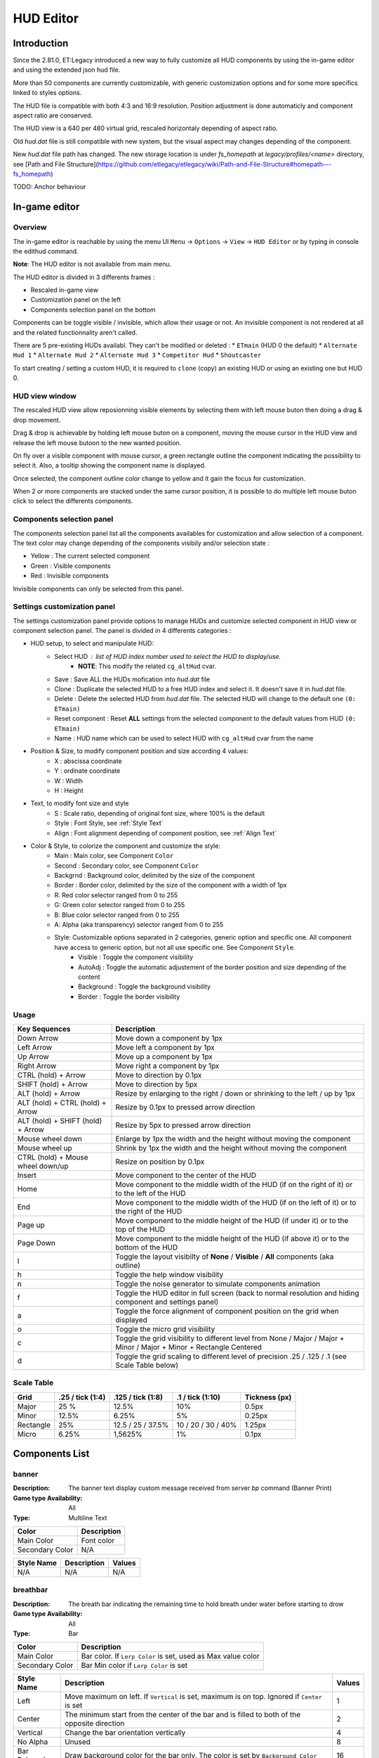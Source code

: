 ===================
HUD Editor
===================

Introduction
^^^^^^^^^^^^
Since the 2.81.0, ET:Legacy introduced a new way to fully customize all HUD components by using the in-game editor and using the extended json hud file.

More than 50 components are currently customizable, with generic customization options and for some more specifics linked to styles options.

The HUD file is compatible with both 4:3 and 16:9 resolution. Position adjustment is done automaticly and component aspect ratio are conserved.

The HUD view is a 640 per 480 virtual grid, rescaled horizontaly depending of aspect ratio.

Old `hud.dat` file is still compatible with new system, but the visual aspect may changes depending of the component.

New `hud.dat` file path has changed. The new storage location is under `fs_homepath` at `legacy/profiles/<name>` directory, see [Path and File Structure](https://github.com/etlegacy/etlegacy/wiki/Path-and-File-Structure#homepath---fs_homepath)

TODO: Anchor behaviour

In-game editor
^^^^^^^^^^^^^^
Overview
""""""""

The in-game editor is reachable by using the menu UI ``Menu`` -> ``Options`` -> ``View`` -> ``HUD Editor`` or by typing in console the edithud command.

**Note**: The HUD editor is not available from main menu.

The HUD editor is divided in 3 differents frames : 

* Rescaled in-game view 
* Customization panel on the left
* Components selection panel on the bottom

Components can be toggle visible / invisible, which allow their usage or not. An invisible component is not rendered at all and the related functionnality aren't called.

There are 5 pre-existing HUDs availabl. They can't be modified or deleted :
* ``ETmain`` (HUD 0 the default)
* ``Alternate Hud 1``
* ``Alternate Hud 2``
* ``Alternate Hud 3``
* ``Competitor Hud``
* ``Shoutcaster``

To start creating / setting a custom HUD, it is required to ``clone`` (copy) an existing HUD or using an existing one but HUD 0.

HUD view window
""""""""""""""""""""""
The rescaled HUD view allow reposionning visible elements by selecting them with left mouse buton then doing a drag & drop movement.

Drag & drop is achievable by holding left mouse buton on a component, moving the mouse cursor in the HUD view and release the left mouse butoon to the new wanted position.

On fly over a visible component with mouse cursor, a green rectangle outline the component indicating the possibility to select it. Also, a tooltip showing the component name is displayed.

Once selected, the component outline color change to yellow and it gain the focus for customization.

When 2 or more components are stacked under the same cursor position, it is possible to do multiple left mouse buton click to select the differents components.

Components selection panel
""""""""""""""""""""""""""
The components selection panel list all the components availables for customization and allow selection of a component.
The text color may change depending of the components visibily and/or selection state :

* Yellow : The current selected component
* Green  : Visible components
* Red    : Invisible components

Invisible components can only be selected from this panel.

Settings customization panel
""""""""""""""""""""""""""""
The settings customization panel provide options to manage HUDs and customize selected component in HUD view or component selection panel.
The panel is divided in 4 differents categories :

* HUD setup, to select and manipulate HUD:
	- Select HUD : list of HUD index number used to select the HUD to display/use.
		- **NOTE**: This modify the related ``cg_altHud`` cvar.
	- Save : Save ALL the HUDs mofication into `hud.dat` file
	- Clone : Duplicate the selected HUD to a free HUD index and select it. It doesn't save it in `hud.dat` file.
	- Delete : Delete the selected HUD from `hud.dat` file. The selected HUD will change to the default one ``(0: ETmain)``
	- Reset component : Reset **ALL** settings from the selected component to the default values from HUD ``(0: ETmain)``
	- Name : HUD name which can be used to select HUD with ``cg_altHud`` cvar from the name
* Position & Size, to modify component position and size according 4 values:
	- X : abscissa coordinate
	- Y : ordinate coordinate
	- W : Width
	- H : Height
* Text, to modify font size and style
	- S : Scale ratio, depending of original font size, where 100% is the default
	- Style : Font Style, see :ref:`Style Text`
	- Align : Font alignment depending of component position, see :ref:`Align Text`
* Color & Style, to colorize the component and customize the style: 
	- Main : Main color, see Component ``Color``
	- Second : Secondary color, see Component ``Color``
	- Backgrnd : Background color, delimited by the size of the component
	- Border : Border color, delimited by the size of the component with a width of 1px
	- R: Red color selector ranged from 0 to 255
	- G: Green color selector ranged from 0 to 255
	- B: Blue color selector ranged from 0 to 255
	- A: Alpha (aka transparency) selector ranged from 0 to 255
	- Style: Customizable options separated in 2 categories, generic option and specific one. All component have access to generic option, but not all use specific one. See Component ``Style``.
		- Visible : Toggle the component visibility 
		- AutoAdj : Toggle the automatic adjustement of the border position and size depending of the content
		- Background : Toggle the background visibility
		- Border : Toggle the border visibility

Usage
"""""

+------------------------------------+----------------------------------------------------------------------------------------------------------------------+
| Key Sequences                      | Description                                                                                                          |
+=====================+==============+======================================================================================================================+
| Down Arrow                         | Move down a component by 1px                                                                                         |
+------------------------------------+----------------------------------------------------------------------------------------------------------------------+
| Left Arrow                         | Move left a component by 1px                                                                                         |
+------------------------------------+----------------------------------------------------------------------------------------------------------------------+
| Up Arrow                           | Move up a component by 1px                                                                                           |
+------------------------------------+----------------------------------------------------------------------------------------------------------------------+
| Right Arrow                        | Move right a component by 1px                                                                                        |
+------------------------------------+----------------------------------------------------------------------------------------------------------------------+
| CTRL (hold) + Arrow                | Move to direction by 0.1px                                                                                           |
+------------------------------------+----------------------------------------------------------------------------------------------------------------------+
| SHIFT (hold) + Arrow               | Move to direction by 5px                                                                                             |
+------------------------------------+----------------------------------------------------------------------------------------------------------------------+
| ALT (hold) + Arrow                 | Resize by enlarging to the right / down or shrinking to the left / up by 1px                                         |
+------------------------------------+----------------------------------------------------------------------------------------------------------------------+
| ALT (hold) + CTRL (hold) + Arrow   | Resize by 0.1px to pressed arrow direction                                                                           |
+------------------------------------+----------------------------------------------------------------------------------------------------------------------+
| ALT (hold) + SHIFT (hold) + Arrow  | Resize by 5px to pressed arrow direction                                                                             |
+------------------------------------+----------------------------------------------------------------------------------------------------------------------+
| Mouse wheel down                   | Enlarge by 1px the width and the height without moving the component                                                 |
+------------------------------------+----------------------------------------------------------------------------------------------------------------------+
| Mouse wheel up                     | Shrink by 1px the width and the height without moving the component                                                  |
+------------------------------------+----------------------------------------------------------------------------------------------------------------------+
| CTRL (hold) + Mouse wheel down/up  | Resize on position by 0.1px                                                                                          |
+------------------------------------+----------------------------------------------------------------------------------------------------------------------+
| Insert                             | Move component to the center of the HUD                                                                              |
+------------------------------------+----------------------------------------------------------------------------------------------------------------------+
| Home                               | Move component to the middle width of the HUD (if on the right of it) or to the left of the HUD                      |
+------------------------------------+----------------------------------------------------------------------------------------------------------------------+
| End                                | Move component to the middle width of the HUD (if on the left of it) or to the right of the HUD                      |
+------------------------------------+----------------------------------------------------------------------------------------------------------------------+
| Page up                            | Move component to the middle height of the HUD (if under it) or to the top of the HUD                                |
+------------------------------------+----------------------------------------------------------------------------------------------------------------------+
| Page Down                          | Move component to the middle height of the HUD (if above it) or to the bottom of the HUD                             |
+------------------------------------+----------------------------------------------------------------------------------------------------------------------+
| l                                  | Toggle the layout visibilty of **None** / **Visible** / **All** components (aka outline)                             |
+------------------------------------+----------------------------------------------------------------------------------------------------------------------+
| h                                  | Toggle the help window visibility                                                                                    |
+------------------------------------+----------------------------------------------------------------------------------------------------------------------+
| n                                  | Toggle the noise generator to simulate components animation                                                          |
+------------------------------------+----------------------------------------------------------------------------------------------------------------------+
| f                                  | Toggle the HUD editor in full screen (back to normal resolution and hiding component and settings panel)             |
+------------------------------------+----------------------------------------------------------------------------------------------------------------------+
| a                                  | Toggle the force alignment of component position on the grid when displayed                                          |
+------------------------------------+----------------------------------------------------------------------------------------------------------------------+
| o                                  | Toggle the micro grid visibility                                                                                     |
+------------------------------------+----------------------------------------------------------------------------------------------------------------------+
| c                                  | Toggle the grid visibility to different level from None / Major / Major + Minor / Major + Minor + Rectangle Centered |
+------------------------------------+----------------------------------------------------------------------------------------------------------------------+
| d                                  | Toggle the grid scaling to different level of precision .25 / .125 / .1 (see Scale Table below)                      |
+------------------------------------+----------------------------------------------------------------------------------------------------------------------+

Scale Table
"""""""""""

+-----------+--------------------+---------------------+---------------------+------------------------------------------------------------------------------+
| Grid      | .25 / tick (1:4)   | .125 / tick (1:8)   | .1 / tick (1:10)    | Tickness (px)                                                                |
+===========+====================+=====================+=====================+==============================================================================+
| Major     | 25 %               | 12.5%               | 10%                 | 0.5px                                                                        |
+-----------+--------------------+---------------------+---------------------+------------------------------------------------------------------------------+
| Minor     | 12.5%              | 6.25%               | 5%                  | 0.25px                                                                       |
+-----------+--------------------+---------------------+---------------------+------------------------------------------------------------------------------+
| Rectangle | 25%                | 12.5 / 25 / 37.5%   | 10 / 20 / 30 / 40%  | 1.25px                                                                       |
+-----------+--------------------+---------------------+---------------------+------------------------------------------------------------------------------+
| Micro     | 6.25%              | 1,5625%             | 1%                  | 0.1px                                                                        |
+-----------+--------------------+---------------------+---------------------+------------------------------------------------------------------------------+

Components List
^^^^^^^^^^^^^^^

banner
""""""

:Description: The banner text display custom message received from server `bp` command (Banner Print)

:Game type Availability: All

:Type: Multiline Text

+-----------------------+-------------------------------------------------------------------------------------------------------------+
| Color                 | Description                                                                                                 |
+=======================+=============================================================================================================+
| Main Color            | Font color                                                                                                  |
+-----------------------+-------------------------------------------------------------------------------------------------------------+
| Secondary Color       | N/A                                                                                                         |
+-----------------------+-------------------------------------------------------------------------------------------------------------+

+-----------------------+----------------------------------------------------------------------------------------------------+--------+
| Style Name            | Description                                                                                        | Values |
+=======================+====================================================================================================+========+
| N/A                   | N/A                                                                                                | N/A    |
+-----------------------+----------------------------------------------------------------------------------------------------+--------+

breathbar
"""""""""

:Description: The breath bar indicating the remaining time to hold breath under water before starting to drow

:Game type Availability: All

:Type: Bar

+-----------------------+-------------------------------------------------------------------------------------------------------------+
| Color                 | Description                                                                                                 |
+=======================+=============================================================================================================+
| Main Color            | Bar color. If ``Lerp Color`` is set, used as Max value color                                                |
+-----------------------+-------------------------------------------------------------------------------------------------------------+
| Secondary Color       | Bar Min color if ``Lerp Color`` is set                                                                      |
+-----------------------+-------------------------------------------------------------------------------------------------------------+

+-----------------------+----------------------------------------------------------------------------------------------------+--------+
| Style Name            | Description                                                                                        | Values |
+=======================+====================================================================================================+========+
| Left                  | Move maximum on left. If ``Vertical`` is set, maximum is on top. Ignored if ``Center`` is set      | 1      |
+-----------------------+----------------------------------------------------------------------------------------------------+--------+
| Center                | The minimum start from the center of the bar and is filled to both of the opposite direction       | 2      |
+-----------------------+----------------------------------------------------------------------------------------------------+--------+
| Vertical              | Change the bar orientation vertically                                                              | 4      |
+-----------------------+----------------------------------------------------------------------------------------------------+--------+
| No Alpha              | Unused                                                                                             | 8      |
+-----------------------+----------------------------------------------------------------------------------------------------+--------+
| Bar Bckgrnd           | Draw background color for the bar only. The color is set by ``Background Color``                   | 16     |
+-----------------------+----------------------------------------------------------------------------------------------------+--------+
| X0 Y5                 | Avoid the 5px margin on X. Applied if ``Bar Bckgrnd`` is set                                       | 32     |
+-----------------------+----------------------------------------------------------------------------------------------------+--------+
| X0 Y0                 | Avoid the 5px margin on X and Y. Applied if ``Bar Bckgrnd`` is set                                 | 64     |
+-----------------------+----------------------------------------------------------------------------------------------------+--------+
| Lerp Color            | Gradient the color alpha depending of ``Main Color`` and ``Secondary Color``                       | 128    |
+-----------------------+----------------------------------------------------------------------------------------------------+--------+
| Bar Border            | Draw the bar border with a thickness of 2px. Overwritted if ``Border Tiny`` is set                 | 256    |
+-----------------------+----------------------------------------------------------------------------------------------------+--------+
| Border Tiny           | Reduce the bar border thickness to 1px. Applied if ``Bar Border`` is set                           | 512    |
+-----------------------+----------------------------------------------------------------------------------------------------+--------+
| Decor                 | Draw the decor outlining the bar                                                                   | 1024   |
+-----------------------+----------------------------------------------------------------------------------------------------+--------+
| Icon                  | Draw the icon depending of ``Left`` and ``Vertical`` values set                                    | 2048   |
+-----------------------+----------------------------------------------------------------------------------------------------+--------+

breathtext
""""""""""

:Description: The breath text in "%" indicating the remaining time to hold breath under water before starting to drow   

:Game type Availability: All

:Type: Text

+-----------------------+-------------------------------------------------------------------------------------------------------------+
| Color                 | Description                                                                                                 |
+=======================+=============================================================================================================+
| Main Color            | Font color                                                                                                  |
+-----------------------+-------------------------------------------------------------------------------------------------------------+
| Secondary Color       | N/A                                                                                                         |
+-----------------------+-------------------------------------------------------------------------------------------------------------+

+-----------------------+----------------------------------------------------------------------------------------------------+--------+
| Style Name            | Description                                                                                        | Values |
+=======================+====================================================================================================+========+
| Draw Suffix           | Draw the % Suffix                                                                                  | 1      |
+-----------------------+----------------------------------------------------------------------------------------------------+--------+

centerprint
"""""""""""

:Description: The center text display custom or kill/revive message received from server `cp` command (Center Print)

:Game type Availability: All

:Type: Multiline Text

+-----------------------+-------------------------------------------------------------------------------------------------------------+
| Color                 | Description                                                                                                 |
+=======================+=============================================================================================================+
| Main Color            | Font color                                                                                                  |
+-----------------------+-------------------------------------------------------------------------------------------------------------+
| Secondary Color       | N/A                                                                                                         |
+-----------------------+-------------------------------------------------------------------------------------------------------------+

+-----------------------+----------------------------------------------------------------------------------------------------+--------+
| Style Name            | Description                                                                                        | Values |
+=======================+====================================================================================================+========+
| N/A                   | N/A                                                                                                | N/A    |
+-----------------------+----------------------------------------------------------------------------------------------------+--------+

chat
""""

:Description: Meow

:Game type Availability: All

:Type: Specific

+-----------------------+-------------------------------------------------------------------------------------------------------------+
| Color                 | Description                                                                                                 |
+=======================+=============================================================================================================+
| Main Color            | Font color                                                                                                  |
+-----------------------+-------------------------------------------------------------------------------------------------------------+
| Secondary Color       | N/A                                                                                                         |
+-----------------------+-------------------------------------------------------------------------------------------------------------+

+-----------------------+----------------------------------------------------------------------------------------------------+--------+
| Style Name            | Description                                                                                        | Values |
+=======================+====================================================================================================+========+
| No Team Flag          | Toggle team flag visibility next to the chat line                                                  | 1      |
+-----------------------+----------------------------------------------------------------------------------------------------+--------+

compass
"""""""

:Description: The minimap indicating players/objectives position, players quick chat call, wounded players

:Game type Availability: All

:Type: Specific

+-----------------------+-------------------------------------------------------------------------------------------------------------+
| Color                 | Description                                                                                                 |
+=======================+=============================================================================================================+
| Main Color            | N/A                                                                                                         |
+-----------------------+-------------------------------------------------------------------------------------------------------------+
| Secondary Color       | N/A                                                                                                         |
+-----------------------+-------------------------------------------------------------------------------------------------------------+

+-----------------------+----------------------------------------------------------------------------------------------------+--------+
| Style Name            | Description                                                                                        | Values |
+=======================+====================================================================================================+========+
| Square                | Change the compass shape to square                                                                 | 1      |
+-----------------------+----------------------------------------------------------------------------------------------------+--------+
| Draw Item             | Draw item icon (objective carriable) on compass                                                    | 2      |
+-----------------------+----------------------------------------------------------------------------------------------------+--------+
| Draw Sec Obj          | Draw secondary objective on compass                                                                | 4      |
+-----------------------+----------------------------------------------------------------------------------------------------+--------+
| Draw Prim Obj         | Draw primary objective on compass                                                                  | 8      |
+-----------------------+----------------------------------------------------------------------------------------------------+--------+
| Decor                 | Draw the compass border decor. Not available with ``Square`` compass                               | 16     |
+-----------------------+----------------------------------------------------------------------------------------------------+--------+
| Direction             | Draw the red arrow pointing to the cardinal pointing direction                                     | 32     |
+-----------------------+----------------------------------------------------------------------------------------------------+--------+
| Cardinal Pts          | Draw the cardinal points with tick with circle compass and N, W, S, E letter with squared compass  | 64     |
+-----------------------+----------------------------------------------------------------------------------------------------+--------+
| Always Draw           | Always draw the compass even if the full map is draw on display                                    | 128    |
+-----------------------+----------------------------------------------------------------------------------------------------+--------+

crosshair
"""""""""

:Description: The crosshair used to aim at something, such as ground, sky, tree, bullet and so on

:Game type Availability: All

:Type: Specific

+-----------------------+-------------------------------------------------------------------------------------------------------------+
| Color                 | Description                                                                                                 |
+=======================+=============================================================================================================+
| Main Color            | Crosshair main part                                                                                         |
+-----------------------+-------------------------------------------------------------------------------------------------------------+
| Secondary Color       | Crosshair secondary (alternate) part                                                                        |
+-----------------------+-------------------------------------------------------------------------------------------------------------+

+-----------------------+----------------------------------------------------------------------------------------------------+--------+
| Style Name            | Description                                                                                        | Values |
+=======================+====================================================================================================+========+
| Pulse                 | Enlarge the crosshair main part depending of aim spread                                            | 1      |
+-----------------------+----------------------------------------------------------------------------------------------------+--------+
| Pulse Alt             | Enlarge the crosshair secondary part depending of aim spread                                       | 2      |
+-----------------------+----------------------------------------------------------------------------------------------------+--------+
| Dynamic Color         | Change the crosshair main part color depending of player health                                    | 4      |
+-----------------------+----------------------------------------------------------------------------------------------------+--------+
| Dynamic Color Alt     | Change the crosshair secondary part color depending of player health                               | 8      |
+-----------------------+----------------------------------------------------------------------------------------------------+--------+

crosshairbar
""""""""""""

:Description: The health bar of the aimed entity, such as player, vehicules, breakable, and so on 

:Game type Availability: All

:Type: Bar

+-----------------------+-------------------------------------------------------------------------------------------------------------+
| Color                 | Description                                                                                                 |
+=======================+=============================================================================================================+
| Main Color            | Bar color. If ``Lerp Color`` is set, used as Max value color. Ignored if ``Dynamic Color`` is set           |
+-----------------------+-------------------------------------------------------------------------------------------------------------+
| Secondary Color       | Bar Min color if ``Lerp Color`` is set. Ignored if ``Dynamic Color`` is set                                 |
+-----------------------+-------------------------------------------------------------------------------------------------------------+

+-----------------------+----------------------------------------------------------------------------------------------------+--------+
| Style Name            | Description                                                                                        | Values |
+=======================+====================================================================================================+========+
| Class                 | Toggle class icon visibility of targeted player                                                    | 1      |
+-----------------------+----------------------------------------------------------------------------------------------------+--------+
| Rank                  | Toggle rank icon visibility of targeted player                                                     | 2      |
+-----------------------+----------------------------------------------------------------------------------------------------+--------+
| Prestige              | Toggle prestige icon visibility of targeted player                                                 | 4      |
+-----------------------+----------------------------------------------------------------------------------------------------+--------+
| Left                  | Move maximum on left. If ``Vertical`` is set, maximum is on top. Ignored if ``Center`` is set      | 8      |
+-----------------------+----------------------------------------------------------------------------------------------------+--------+
| Center                | The minimum start from the center of the bar and is filled to both of the opposite direction       | 16     |
+-----------------------+----------------------------------------------------------------------------------------------------+--------+
| Vertical              | Change the bar orientation vertically                                                              | 32     |
+-----------------------+----------------------------------------------------------------------------------------------------+--------+
| No Alpha              | Unused                                                                                             | 64     |
+-----------------------+----------------------------------------------------------------------------------------------------+--------+
| Bar Bckgrnd           | Draw background color for the bar only. The color is set by ``Background Color``                   | 128    |
+-----------------------+----------------------------------------------------------------------------------------------------+--------+
| X0 Y5                 | Avoid the 5px margin on X. Applied if ``Bar Bckgrnd`` is set                                       | 256    |
+-----------------------+----------------------------------------------------------------------------------------------------+--------+
| X0 Y0                 | Avoid the 5px margin on X and Y. Applied if ``Bar Bckgrnd`` is set                                 | 512    |
+-----------------------+----------------------------------------------------------------------------------------------------+--------+
| Lerp Color            | Gradient the color alpha depending of ``Main Color`` and ``Secondary Color``                       | 1024   |
+-----------------------+----------------------------------------------------------------------------------------------------+--------+
| Bar Border            | Draw the bar border with a thickness of 2px. Overwritted if ``Border Tiny`` is set                 | 2048   |
+-----------------------+----------------------------------------------------------------------------------------------------+--------+
| Border Tiny           | Reduce the bar border thickness to 1px. Applied if ``Bar Border`` is set                           | 4096   |
+-----------------------+----------------------------------------------------------------------------------------------------+--------+
| Decor                 | Draw the decor outlining the bar                                                                   | 8192   |
+-----------------------+----------------------------------------------------------------------------------------------------+--------+
| Icon                  | Draw the icon depending of ``Left`` and ``Vertical`` values set                                    | 16384  |
+-----------------------+----------------------------------------------------------------------------------------------------+--------+
| Dynamic Color         | Gradient the text color depending of player HP: White (>100) yellow (>66) orange (> 33) red (>0)   | 32768  |
+-----------------------+----------------------------------------------------------------------------------------------------+--------+

crosshairtext
"""""""""""""

:Description: The name of the aimed entity, such as player, vehicules, breakable, and so on

:Game type Availability: All

:Type: Text

+-----------------------+-------------------------------------------------------------------------------------------------------------+
| Color                 | Description                                                                                                 |
+=======================+=============================================================================================================+
| Main Color            | Font color                                                                                                  |
+-----------------------+-------------------------------------------------------------------------------------------------------------+
| Secondary Color       | N/A                                                                                                         |
+-----------------------+-------------------------------------------------------------------------------------------------------------+

+-----------------------+----------------------------------------------------------------------------------------------------+--------+
| Style Name            | Description                                                                                        | Values |
+=======================+====================================================================================================+========+
| Full Color            | Color the targeted entity name in it custom color instead of white                                 | 1      |
+-----------------------+----------------------------------------------------------------------------------------------------+--------+

cursorhints
"""""""""""

:Description: The icon indicating interraction with near entity, such as construcible, door, cabinet, and so on

:Game type Availability: All

:Type: Specific

+-----------------------+-------------------------------------------------------------------------------------------------------------+
| Color                 | Description                                                                                                 |
+=======================+=============================================================================================================+
| Main Color            | N/A                                                                                                         |
+-----------------------+-------------------------------------------------------------------------------------------------------------+
| Secondary Color       | N/A                                                                                                         |
+-----------------------+-------------------------------------------------------------------------------------------------------------+

+-----------------------+----------------------------------------------------------------------------------------------------+--------+
| Style Name            | Description                                                                                        | Values |
+=======================+====================================================================================================+========+
| Size Pulse            | Increase/decrease the icon size. Ignored if ``Strobe Pulse`` is set                                | 1      |
+-----------------------+----------------------------------------------------------------------------------------------------+--------+
| Strobe Pulse          | Increase the icon size until max and reset back to initial size. Overwrite ``Size Pulse`` if set   | 2      |
+-----------------------+----------------------------------------------------------------------------------------------------+--------+
| Alpha Pulse           | Fade in/out the icon alpha                                                                         | 4      |
+-----------------------+----------------------------------------------------------------------------------------------------+--------+

demotext
""""""""

:Description: The text of the current demo or replay record state

:Game type Availability: All

:Type: Text

+-----------------------+-------------------------------------------------------------------------------------------------------------+
| Color                 | Description                                                                                                 |
+=======================+=============================================================================================================+
| Main Color            | Font color                                                                                                  |
+-----------------------+-------------------------------------------------------------------------------------------------------------+
| Secondary Color       | N/A                                                                                                         |
+-----------------------+-------------------------------------------------------------------------------------------------------------+

+-----------------------+----------------------------------------------------------------------------------------------------+--------+
| Style Name            | Description                                                                                        | Values |
+=======================+====================================================================================================+========+
| Details               | Print a more detailled string containing file name and size of the current demo/audio recorded     | 1      |
+-----------------------+----------------------------------------------------------------------------------------------------+--------+

disconnect
""""""""""

:Description: The icon and text displayed when the connection between client and server has been interrupted

:Game type Availability: All

:Type: Specific

+-----------------------+-------------------------------------------------------------------------------------------------------------+
| Color                 | Description                                                                                                 |
+=======================+=============================================================================================================+
| Main Color            | Font color                                                                                                  |
+-----------------------+-------------------------------------------------------------------------------------------------------------+
| Secondary Color       | N/A                                                                                                         |
+-----------------------+-------------------------------------------------------------------------------------------------------------+

+-----------------------+----------------------------------------------------------------------------------------------------+--------+
| Style Name            | Description                                                                                        | Values |
+=======================+====================================================================================================+========+
| No Text               | Toggle string visibility "Connection Interrupted" when client loast connection to server           | 1      |
+-----------------------+----------------------------------------------------------------------------------------------------+--------+

fireteam
""""""""

:Description: The window listing the current players states in the joined fireteam

:Game type Availability: All

:Type: Specific

+-----------------------+-------------------------------------------------------------------------------------------------------------+
| Color                 | Description                                                                                                 |
+=======================+=============================================================================================================+
| Main Color            | Font color                                                                                                  |
+-----------------------+-------------------------------------------------------------------------------------------------------------+
| Secondary Color       | N/A                                                                                                         |
+-----------------------+-------------------------------------------------------------------------------------------------------------+

+-----------------------+----------------------------------------------------------------------------------------------------+--------+
| Style Name            | Description                                                                                        | Values |
+=======================+====================================================================================================+========+
| Latched Class         | Draw the team mate selected class on next respawn if different from the current one                | 1      |
+-----------------------+----------------------------------------------------------------------------------------------------+--------+
| No Header             | Toggle header visibility (frame with fireteam name)                                                | 2      |
+-----------------------+----------------------------------------------------------------------------------------------------+--------+
| Colorless Name        | Color player name color to white or full color                                                     | 4      |
+-----------------------+----------------------------------------------------------------------------------------------------+--------+
| Status Color Name     | Color player name depending of status (White: Alive / Yellow: Wounded / Red: Dead)                 | 8      |
+-----------------------+----------------------------------------------------------------------------------------------------+--------+
| Status Color Row      | Color player row depending of his status (White: Alive / Yellow: Wounded / Red: Dead)              | 16     |
+-----------------------+----------------------------------------------------------------------------------------------------+--------+

followtext
""""""""""

:Description: The text and icon used to display the current spected / followed player name, team and rank

:Game type Availability: All

:Type: Multiline Text

+-----------------------+-------------------------------------------------------------------------------------------------------------+
| Color                 | Description                                                                                                 |
+=======================+=============================================================================================================+
| Main Color            | Font color                                                                                                  |
+-----------------------+-------------------------------------------------------------------------------------------------------------+
| Secondary Color       | N/A                                                                                                         |
+-----------------------+-------------------------------------------------------------------------------------------------------------+

+-----------------------+----------------------------------------------------------------------------------------------------+--------+
| Style Name            | Description                                                                                        | Values |
+=======================+====================================================================================================+========+
| N/A                   | N/A                                                                                                | N/A    |
+-----------------------+----------------------------------------------------------------------------------------------------+--------+

fps
"""

:Description: The text indicating the number of procedeed frame per second by the client

:Game type Availability: All

:Type: Text

+-----------------------+-------------------------------------------------------------------------------------------------------------+
| Color                 | Description                                                                                                 |
+=======================+=============================================================================================================+
| Main Color            | Font color                                                                                                  |
+-----------------------+-------------------------------------------------------------------------------------------------------------+
| Secondary Color       | N/A                                                                                                         |
+-----------------------+-------------------------------------------------------------------------------------------------------------+

+-----------------------+----------------------------------------------------------------------------------------------------+--------+
| Style Name            | Description                                                                                        | Values |
+=======================+====================================================================================================+========+
| N/A                   | N/A                                                                                                | N/A    |
+-----------------------+----------------------------------------------------------------------------------------------------+--------+

healthbar
"""""""""

:Description: The player health bar. At 0, the player is wounded

:Game type Availability: All

:Type: Bar

+-----------------------+-------------------------------------------------------------------------------------------------------------+
| Color                 | Description                                                                                                 |
+=======================+=============================================================================================================+
| Main Color            | Bar color. If ``Lerp Color`` is set, used as Max value color. Ignored if ``Dynamic Color`` is set           |
+-----------------------+-------------------------------------------------------------------------------------------------------------+
| Secondary Color       | Bar Min color if ``Lerp Color`` is set Ignored if ``Dynamic Color`` is set                                  |
+-----------------------+-------------------------------------------------------------------------------------------------------------+

+-----------------------+----------------------------------------------------------------------------------------------------+--------+
| Style Name            | Description                                                                                        | Values |
+=======================+====================================================================================================+========+
| Left                  | Move maximum on left. If ``Vertical`` is set, maximum is on top. Ignored if ``Center`` is set      | 1      |
+-----------------------+----------------------------------------------------------------------------------------------------+--------+
| Center                | The minimum start from the center of the bar and is filled to both of the opposite direction       | 2      |
+-----------------------+----------------------------------------------------------------------------------------------------+--------+
| Vertical              | Change the bar orientation vertically                                                              | 4      |
+-----------------------+----------------------------------------------------------------------------------------------------+--------+
| No Alpha              | Unused                                                                                             | 8      |
+-----------------------+----------------------------------------------------------------------------------------------------+--------+
| Bar Bckgrnd           | Draw background color for the bar only. The color is set by ``Background Color``                   | 16     |
+-----------------------+----------------------------------------------------------------------------------------------------+--------+
| X0 Y5                 | Avoid the 5px margin on X. Applied if ``Bar Bckgrnd`` is set                                       | 32     |
+-----------------------+----------------------------------------------------------------------------------------------------+--------+
| X0 Y0                 | Avoid the 5px margin on X and Y. Applied if ``Bar Bckgrnd`` is set                                 | 64     |
+-----------------------+----------------------------------------------------------------------------------------------------+--------+
| Lerp Color            | Gradient the color alpha depending of ``Main Color`` and ``Secondary Color``                       | 128    |
+-----------------------+----------------------------------------------------------------------------------------------------+--------+
| Bar Border            | Draw the bar border with a thickness of 2px. Overwritted if ``Border Tiny`` is set                 | 256    |
+-----------------------+----------------------------------------------------------------------------------------------------+--------+
| Border Tiny           | Reduce the bar border thickness to 1px. Applied if ``Bar Border`` is set                           | 512    |
+-----------------------+----------------------------------------------------------------------------------------------------+--------+
| Decor                 | Draw the decor outlining the bar                                                                   | 1024   |
+-----------------------+----------------------------------------------------------------------------------------------------+--------+
| Icon                  | Draw the icon depending of ``Left`` and ``Vertical`` values set                                    | 2048   |
+-----------------------+----------------------------------------------------------------------------------------------------+--------+
| Dynamic Color         | Gradient the text color depending of player HP: White (>100) yellow (>66) orange (> 33) red (>0)   | 4096   |
+-----------------------+----------------------------------------------------------------------------------------------------+--------+

healthtext
""""""""""

:Description: The player health numeric value. Suffixed with "HP"

:Game type Availability: All

:Type: Text

+-----------------------+-------------------------------------------------------------------------------------------------------------+
| Color                 | Description                                                                                                 |
+=======================+=============================================================================================================+
| Main Color            | Font color                                                                                                  |
+-----------------------+-------------------------------------------------------------------------------------------------------------+
| Secondary Color       | N/A                                                                                                         |
+-----------------------+-------------------------------------------------------------------------------------------------------------+

+-----------------------+----------------------------------------------------------------------------------------------------+--------+
| Style Name            | Description                                                                                        | Values |
+=======================+====================================================================================================+========+
| Dynamic Color         | Gradient the text color depending of player HP: White (>100) yellow (>66) orange (> 33) red (>0)   | 1      |
+-----------------------+----------------------------------------------------------------------------------------------------+--------+
| Draw Suffix           | Draw the HP Suffix                                                                                 | 2      |
+-----------------------+----------------------------------------------------------------------------------------------------+--------+

hudhead
"""""""

:Description: The head of the incarnate caractere. The animation depend of the player action and states

:Game type Availability: All

:Type: Specific

+-----------------------+-------------------------------------------------------------------------------------------------------------+
| Color                 | Description                                                                                                 |
+=======================+=============================================================================================================+
| Main Color            | N/A                                                                                                         |
+-----------------------+-------------------------------------------------------------------------------------------------------------+
| Secondary Color       | N/A                                                                                                         |
+-----------------------+-------------------------------------------------------------------------------------------------------------+

+-----------------------+----------------------------------------------------------------------------------------------------+--------+
| Style Name            | Description                                                                                        | Values |
+=======================+====================================================================================================+========+
| N/A                   | N/A                                                                                                | N/A    |
+-----------------------+----------------------------------------------------------------------------------------------------+--------+

lagometer
"""""""""

:Description: Display graphic showing how unplayable the game is depending of player or server connection

:Game type Availability: All

:Type: Specific

+-----------------------+-------------------------------------------------------------------------------------------------------------+
| Color                 | Description                                                                                                 |
+=======================+=============================================================================================================+
| Main Color            | Font color                                                                                                  |
+-----------------------+-------------------------------------------------------------------------------------------------------------+
| Secondary Color       | N/A                                                                                                         |
+-----------------------+-------------------------------------------------------------------------------------------------------------+

+-----------------------+----------------------------------------------------------------------------------------------------+--------+
| Style Name            | Description                                                                                        | Values |
+=======================+====================================================================================================+========+
| N/A                   | N/A                                                                                                | N/A    |
+-----------------------+----------------------------------------------------------------------------------------------------+--------+

limbotext
"""""""""

:Description: The text indicating player is wounded/dead, waiting for a medic or not and display remaining spawn time

:Game type Availability: All

:Type: Multiline Text

+-----------------------+-------------------------------------------------------------------------------------------------------------+
| Color                 | Description                                                                                                 |
+=======================+=============================================================================================================+
| Main Color            | Font color                                                                                                  |
+-----------------------+-------------------------------------------------------------------------------------------------------------+
| Secondary Color       | N/A                                                                                                         |
+-----------------------+-------------------------------------------------------------------------------------------------------------+

+-----------------------+----------------------------------------------------------------------------------------------------+--------+
| Style Name            | Description                                                                                        | Values |
+=======================+====================================================================================================+========+
| No Wounded Msg        | Toggle string visibility "You are wounded and waiting for a medic"                                 | 1      |
+-----------------------+----------------------------------------------------------------------------------------------------+--------+

livesleft
"""""""""

:Description: Indicate the number of lives left in Last Man Standing game type (LMS). Doesn't show on other game types.

:Game type Availability: Last Man Standing

:Type: Specific

+-----------------------+-------------------------------------------------------------------------------------------------------------+
| Color                 | Description                                                                                                 |
+=======================+=============================================================================================================+
| Main Color            | N/A                                                                                                         |
+-----------------------+-------------------------------------------------------------------------------------------------------------+
| Secondary Color       | N/A                                                                                                         |
+-----------------------+-------------------------------------------------------------------------------------------------------------+

+-----------------------+----------------------------------------------------------------------------------------------------+--------+
| Style Name            | Description                                                                                        | Values |
+=======================+====================================================================================================+========+
| N/A                   | N/A                                                                                                | N/A    |
+-----------------------+----------------------------------------------------------------------------------------------------+--------+

localtime
"""""""""

:Description: The text indicating the current time at client location 

:Game type Availability: All

:Type: Text

+-----------------------+-------------------------------------------------------------------------------------------------------------+
| Color                 | Description                                                                                                 |
+=======================+=============================================================================================================+
| Main Color            | Font color                                                                                                  |
+-----------------------+-------------------------------------------------------------------------------------------------------------+
| Secondary Color       | N/A                                                                                                         |
+-----------------------+-------------------------------------------------------------------------------------------------------------+

+-----------------------+----------------------------------------------------------------------------------------------------+--------+
| Style Name            | Description                                                                                        | Values |
+=======================+====================================================================================================+========+
| Second                | Toggle seconds visibility                                                                          | 1      |
+-----------------------+----------------------------------------------------------------------------------------------------+--------+
| 12 Hours              | Change hours time format between 24 or 12 suffixed by AM / PM                                      | 2      |
+-----------------------+----------------------------------------------------------------------------------------------------+--------+


missilecamera
"""""""""""""

:Description: The window showing missile heading view until impact or explosion

:Game type Availability: All

:Type: Specific

+-----------------------+-------------------------------------------------------------------------------------------------------------+
| Color                 | Description                                                                                                 |
+=======================+=============================================================================================================+
| Main Color            | N/A                                                                                                         |
+-----------------------+-------------------------------------------------------------------------------------------------------------+
| Secondary Color       | N/A                                                                                                         |
+-----------------------+-------------------------------------------------------------------------------------------------------------+

+-----------------------+----------------------------------------------------------------------------------------------------+--------+
| Style Name            | Description                                                                                        | Values |
+=======================+====================================================================================================+========+
| N/A                   | N/A                                                                                                | N/A    |
+-----------------------+----------------------------------------------------------------------------------------------------+--------+

objectives
""""""""""

:Description: The icons tracking objectives status, depending of the teams holding/stealing/dropping it

:Game type Availability: All

:Type: Specific

+-----------------------+-------------------------------------------------------------------------------------------------------------+
| Color                 | Description                                                                                                 |
+=======================+=============================================================================================================+
| Main Color            | N/A                                                                                                         |
+-----------------------+-------------------------------------------------------------------------------------------------------------+
| Secondary Color       | N/A                                                                                                         |
+-----------------------+-------------------------------------------------------------------------------------------------------------+

+-----------------------+----------------------------------------------------------------------------------------------------+--------+
| Style Name            | Description                                                                                        | Values |
+=======================+====================================================================================================+========+
| N/A                   | N/A                                                                                                | N/A    |
+-----------------------+----------------------------------------------------------------------------------------------------+--------+

objectivetext
"""""""""""""

:Description: The text displaying the nearest Point Of Interest description

:Game type Availability: All

:Type: Multiline Text

+-----------------------+-------------------------------------------------------------------------------------------------------------+
| Color                 | Description                                                                                                 |
+=======================+=============================================================================================================+
| Main Color            | Font color                                                                                                  |
+-----------------------+-------------------------------------------------------------------------------------------------------------+
| Secondary Color       | N/A                                                                                                         |
+-----------------------+-------------------------------------------------------------------------------------------------------------+

+-----------------------+----------------------------------------------------------------------------------------------------+--------+
| Style Name            | Description                                                                                        | Values |
+=======================+====================================================================================================+========+
| N/A                   | N/A                                                                                                | N/A    |
+-----------------------+----------------------------------------------------------------------------------------------------+--------+

ping
""""

:Description: The text indicating the delay for communicate between client and server (implicitly in ms)

:Game type Availability: All

:Type: Text

+-----------------------+-------------------------------------------------------------------------------------------------------------+
| Color                 | Description                                                                                                 |
+=======================+=============================================================================================================+
| Main Color            | Font color                                                                                                  |
+-----------------------+-------------------------------------------------------------------------------------------------------------+
| Secondary Color       | N/A                                                                                                         |
+-----------------------+-------------------------------------------------------------------------------------------------------------+

+-----------------------+----------------------------------------------------------------------------------------------------+--------+
| Style Name            | Description                                                                                        | Values |
+=======================+====================================================================================================+========+
| N/A                   | N/A                                                                                                | N/A    |
+-----------------------+----------------------------------------------------------------------------------------------------+--------+

pmitemsbig
""""""""""

:Description: The text and icon indicating ranking/skill/prestige gain up

:Game type Availability: All

:Type: Specific

+-----------------------+-------------------------------------------------------------------------------------------------------------+
| Color                 | Description                                                                                                 |
+=======================+=============================================================================================================+
| Main Color            | Font color                                                                                                  |
+-----------------------+-------------------------------------------------------------------------------------------------------------+
| Secondary Color       | N/A                                                                                                         |
+-----------------------+-------------------------------------------------------------------------------------------------------------+

+-----------------------+----------------------------------------------------------------------------------------------------+--------+
| Style Name            | Description                                                                                        | Values |
+=======================+====================================================================================================+========+
| No Skill              | Filter out skill up message                                                                        | 1      |
+-----------------------+----------------------------------------------------------------------------------------------------+--------+
| No Rank               | Filter out rank up message                                                                         | 2      |
+-----------------------+----------------------------------------------------------------------------------------------------+--------+
| No Prestige           | Filter out prestige gain message                                                                   | 4      |
+-----------------------+----------------------------------------------------------------------------------------------------+--------+

popupmessages
"""""""""""""

:Description: The pop-up list feed for objectives/kill/connection/dynamites/mines/constructions states or custom message.

**Note**: This component is available in 3 distincts components, allowing to display different list feed independatly.

:Game type Availability: All

:Type: Specific

+-----------------------+-------------------------------------------------------------------------------------------------------------+
| Color                 | Description                                                                                                 |
+=======================+=============================================================================================================+
| Main Color            | Font color                                                                                                  |
+-----------------------+-------------------------------------------------------------------------------------------------------------+
| Secondary Color       | N/A                                                                                                         |
+-----------------------+-------------------------------------------------------------------------------------------------------------+

+-----------------------+----------------------------------------------------------------------------------------------------+--------+
| Style Name            | Description                                                                                        | Values |
+=======================+====================================================================================================+========+
| No Connect            | Filter out connection / deconnection message                                                       | 1      |
+-----------------------+----------------------------------------------------------------------------------------------------+--------+
| No TeamJoin           | Filter out player join allies / axis / spectator team                                              | 2      |
+-----------------------+----------------------------------------------------------------------------------------------------+--------+
| No Mission            | Filter out objectives messages                                                                     | 4      |
+-----------------------+----------------------------------------------------------------------------------------------------+--------+
| No Pickup             | Filter out item pickup messages                                                                    | 8      |
+-----------------------+----------------------------------------------------------------------------------------------------+--------+
| No Death              | Filter out death messages                                                                          | 16     |
+-----------------------+----------------------------------------------------------------------------------------------------+--------+
| Weapon Icon           | Draw weapon used to kill someone instead of a text describing the means of death                   | 32     |
+-----------------------+----------------------------------------------------------------------------------------------------+--------+
| Alt Weap Icons        | Draw weapon icon without outline. Applied if ``Weapon Icon`` is set                                | 64     |
+-----------------------+----------------------------------------------------------------------------------------------------+--------+
| Swap V<->K            | Swap the victim and killer name text. Applied if ``Weapon Icon`` is set                            | 128    |
+-----------------------+----------------------------------------------------------------------------------------------------+--------+
| Force Colors          | Force the font color by using defined ``Main Color``                                               | 256    |
+-----------------------+----------------------------------------------------------------------------------------------------+--------+
| Scroll Down           | Toggle pop-up appearance beginning from Up or Bottom                                               | 512    |
+-----------------------+----------------------------------------------------------------------------------------------------+--------+

powerups
""""""""

:Description: The icon indicating player invulnerability, under adrealine, disguised or carrying objective

:Game type Availability: All

:Type: Specific

+-----------------------+-------------------------------------------------------------------------------------------------------------+
| Color                 | Description                                                                                                 |
+=======================+=============================================================================================================+
| Main Color            | N/A                                                                                                         |
+-----------------------+-------------------------------------------------------------------------------------------------------------+
| Secondary Color       | N/A                                                                                                         |
+-----------------------+-------------------------------------------------------------------------------------------------------------+

+-----------------------+----------------------------------------------------------------------------------------------------+--------+
| Style Name            | Description                                                                                        | Values |
+=======================+====================================================================================================+========+
| N/A                   | N/A                                                                                                | N/A    |
+-----------------------+----------------------------------------------------------------------------------------------------+--------+

ranktext
""""""""

:Description: The player rank mini name (Trigram) depending of the team (Axis / Allies)

:Game type Availability: All

:Type: Text

+-----------------------+-------------------------------------------------------------------------------------------------------------+
| Color                 | Description                                                                                                 |
+=======================+=============================================================================================================+
| Main Color            | Font color                                                                                                  |
+-----------------------+-------------------------------------------------------------------------------------------------------------+
| Secondary Color       | N/A                                                                                                         |
+-----------------------+-------------------------------------------------------------------------------------------------------------+

+-----------------------+----------------------------------------------------------------------------------------------------+--------+
| Style Name            | Description                                                                                        | Values |
+=======================+====================================================================================================+========+
| N/A                   | N/A                                                                                                | N/A    |
+-----------------------+----------------------------------------------------------------------------------------------------+--------+

reinforcement
"""""""""""""

:Description: The text indicating the remaining time before next respawn

:Game type Availability: All

:Type: Text

+-----------------------+-------------------------------------------------------------------------------------------------------------+
| Color                 | Description                                                                                                 |
+=======================+=============================================================================================================+
| Main Color            | Font color                                                                                                  |
+-----------------------+-------------------------------------------------------------------------------------------------------------+
| Secondary Color       | N/A                                                                                                         |
+-----------------------+-------------------------------------------------------------------------------------------------------------+

+-----------------------+----------------------------------------------------------------------------------------------------+--------+
| Style Name            | Description                                                                                        | Values |
+=======================+====================================================================================================+========+
| N/A                   | N/A                                                                                                | N/A    |
+-----------------------+----------------------------------------------------------------------------------------------------+--------+


roundtimer
""""""""""

:Description: The text indicating the remaining time before end of the map/round

:Game type Availability: All

:Type: Text

+-----------------------+-------------------------------------------------------------------------------------------------------------+
| Color                 | Description                                                                                                 |
+=======================+=============================================================================================================+
| Main Color            | Font color                                                                                                  |
+-----------------------+-------------------------------------------------------------------------------------------------------------+
| Secondary Color       | N/A                                                                                                         |
+-----------------------+-------------------------------------------------------------------------------------------------------------+

+-----------------------+----------------------------------------------------------------------------------------------------+--------+
| Style Name            | Description                                                                                        | Values |
+=======================+====================================================================================================+========+
| Simple                | Don't show reinforcement and enemy spaw timer next to round timer                                  | 1      |
+-----------------------+----------------------------------------------------------------------------------------------------+--------+

scPlayerListAllies
""""""""""""""""""

:Description: The list containing allies player status, used in shoutcaster mod to display up to 6 axis players

:Game type Availability: Shoutcaster only

:Type: Specific

+-----------------------+-------------------------------------------------------------------------------------------------------------+
| Color                 | Description                                                                                                 |
+=======================+=============================================================================================================+
| Main Color            | Font color                                                                                                  |
+-----------------------+-------------------------------------------------------------------------------------------------------------+
| Secondary Color       | Health Bar Color                                                                                            |
+-----------------------+-------------------------------------------------------------------------------------------------------------+

+-----------------------+----------------------------------------------------------------------------------------------------+--------+
| Style Name            | Description                                                                                        | Values |
+=======================+====================================================================================================+========+
| N/A                   | N/A                                                                                                | N/A    |
+-----------------------+----------------------------------------------------------------------------------------------------+--------+

scPlayerListAxis
""""""""""""""""

:Description: The list containing axis player status, used in shoutcaster mod to display up to 6 axis players

:Game type Availability: Shoutcaster only

:Type: Specific

+-----------------------+-------------------------------------------------------------------------------------------------------------+
| Color                 | Description                                                                                                 |
+=======================+=============================================================================================================+
| Main Color            | Font color                                                                                                  |
+-----------------------+-------------------------------------------------------------------------------------------------------------+
| Secondary Color       | Health Bar Color                                                                                            |
+-----------------------+-------------------------------------------------------------------------------------------------------------+

+-----------------------+----------------------------------------------------------------------------------------------------+--------+
| Style Name            | Description                                                                                        | Values |
+=======================+====================================================================================================+========+
| N/A                   | N/A                                                                                                | N/A    |
+-----------------------+----------------------------------------------------------------------------------------------------+--------+

scTeamNamesAllies
"""""""""""""""""

:Description: The banner text contaning custom name for allies team

:Game type Availability: Shoutcaster only

:Type: Text

+-----------------------+-------------------------------------------------------------------------------------------------------------+
| Color                 | Description                                                                                                 |
+=======================+=============================================================================================================+
| Main Color            | Font color                                                                                                  |
+-----------------------+-------------------------------------------------------------------------------------------------------------+
| Secondary Color       | Font shadow color                                                                                           |
+-----------------------+-------------------------------------------------------------------------------------------------------------+

+-----------------------+----------------------------------------------------------------------------------------------------+--------+
| Style Name            | Description                                                                                        | Values |
+=======================+====================================================================================================+========+
| N/A                   | N/A                                                                                                | N/A    |
+-----------------------+----------------------------------------------------------------------------------------------------+--------+

scTeamNamesAxis
"""""""""""""""

:Description: The banner text contaning custom name for axis team

:Game type Availability: Shoutcaster only

:Type: Text

+-----------------------+-------------------------------------------------------------------------------------------------------------+
| Color                 | Description                                                                                                 |
+=======================+=============================================================================================================+
| Main Color            | Font color                                                                                                  |
+-----------------------+-------------------------------------------------------------------------------------------------------------+
| Secondary Color       | Font shadow color                                                                                           |
+-----------------------+-------------------------------------------------------------------------------------------------------------+

+-----------------------+----------------------------------------------------------------------------------------------------+--------+
| Style Name            | Description                                                                                        | Values |
+=======================+====================================================================================================+========+
| N/A                   | N/A                                                                                                | N/A    |
+-----------------------+----------------------------------------------------------------------------------------------------+--------+

snapshot
""""""""

:Description: Debug information indicating server time, last spapshot number and number of server commmand received

:Game type Availability: All

:Type: Multiline Text

+-----------------------+-------------------------------------------------------------------------------------------------------------+
| Color                 | Description                                                                                                 |
+=======================+=============================================================================================================+
| Main Color            | Font color                                                                                                  |
+-----------------------+-------------------------------------------------------------------------------------------------------------+
| Secondary Color       | N/A                                                                                                         |
+-----------------------+-------------------------------------------------------------------------------------------------------------+

+-----------------------+----------------------------------------------------------------------------------------------------+--------+
| Style Name            | Description                                                                                        | Values |
+=======================+====================================================================================================+========+
| N/A                   | N/A                                                                                                | N/A    |
+-----------------------+----------------------------------------------------------------------------------------------------+--------+

spawntimer
""""""""""

:Description: Indicate the estimated remaining time before enemy respawn. The timer is set with `cg_sharetimertext` cvar

:Game type Availability: All

:Type: Text

+-----------------------+-------------------------------------------------------------------------------------------------------------+
| Color                 | Description                                                                                                 |
+=======================+=============================================================================================================+
| Main Color            | Font color                                                                                                  |
+-----------------------+-------------------------------------------------------------------------------------------------------------+
| Secondary Color       | N/A                                                                                                         |
+-----------------------+-------------------------------------------------------------------------------------------------------------+

+-----------------------+----------------------------------------------------------------------------------------------------+--------+
| Style Name            | Description                                                                                        | Values |
+=======================+====================================================================================================+========+
| N/A                   | N/A                                                                                                | N/A    |
+-----------------------+----------------------------------------------------------------------------------------------------+--------+

spectatorstatus
"""""""""""""""

:Description: The text indicating if player is in spectator/freecam/weaponcam mod

:Game type Availability: All

:Type: Text

+-----------------------+-------------------------------------------------------------------------------------------------------------+
| Color                 | Description                                                                                                 |
+=======================+=============================================================================================================+
| Main Color            | Font color                                                                                                  |
+-----------------------+-------------------------------------------------------------------------------------------------------------+
| Secondary Color       | N/A                                                                                                         |
+-----------------------+-------------------------------------------------------------------------------------------------------------+

+-----------------------+----------------------------------------------------------------------------------------------------+--------+
| Style Name            | Description                                                                                        | Values |
+=======================+====================================================================================================+========+
| N/A                   | N/A                                                                                                | N/A    |
+-----------------------+----------------------------------------------------------------------------------------------------+--------+

spectatortext
"""""""""""""

:Description: The text indicating instruction for opening limbo/multiview or key usage for following players

:Game type Availability: All

:Type: Multiline Text

+-----------------------+-------------------------------------------------------------------------------------------------------------+
| Color                 | Description                                                                                                 |
+=======================+=============================================================================================================+
| Main Color            | Font color                                                                                                  |
+-----------------------+-------------------------------------------------------------------------------------------------------------+
| Secondary Color       | N/A                                                                                                         |
+-----------------------+-------------------------------------------------------------------------------------------------------------+

+-----------------------+----------------------------------------------------------------------------------------------------+--------+
| Style Name            | Description                                                                                        | Values |
+=======================+====================================================================================================+========+
| N/A                   | N/A                                                                                                | N/A    |
+-----------------------+----------------------------------------------------------------------------------------------------+--------+

speed
"""""

:Description: The player speed movement exprimed in Unit / Metric / Imperial unit per second. Sufixed UPS / KPS / MPS

:Game type Availability: All

:Type: Multiline Text

+-----------------------+-------------------------------------------------------------------------------------------------------------+
| Color                 | Description                                                                                                 |
+=======================+=============================================================================================================+
| Main Color            | Font color                                                                                                  |
+-----------------------+-------------------------------------------------------------------------------------------------------------+
| Secondary Color       | N/A                                                                                                         |
+-----------------------+-------------------------------------------------------------------------------------------------------------+

+-----------------------+----------------------------------------------------------------------------------------------------+--------+
| Style Name            | Description                                                                                        | Values |
+=======================+====================================================================================================+========+
| Max Speed             | Show maximum reached speed visibility                                                              | 1      |
+-----------------------+----------------------------------------------------------------------------------------------------+--------+

sprinttext
""""""""""

:Description: The sprint text in "%" indicating the remaining endurance to sprint. At 0, sprint is not possible

:Game type Availability: All

:Type: Text

+-----------------------+-------------------------------------------------------------------------------------------------------------+
| Color                 | Description                                                                                                 |
+=======================+=============================================================================================================+
| Main Color            | Font color                                                                                                  |
+-----------------------+-------------------------------------------------------------------------------------------------------------+
| Secondary Color       | N/A                                                                                                         |
+-----------------------+-------------------------------------------------------------------------------------------------------------+

+-----------------------+----------------------------------------------------------------------------------------------------+--------+
| Style Name            | Description                                                                                        | Values |
+=======================+====================================================================================================+========+
| Draw Suffix           | Draw the % Suffix                                                                                  | 1      |
+-----------------------+----------------------------------------------------------------------------------------------------+--------+

staminabar
""""""""""

:Description: The endurance bar indicating the remaining sprint availability. Also drained by jump

:Game type Availability: All

:Type: Bar

+-----------------------+-------------------------------------------------------------------------------------------------------------+
| Color                 | Description                                                                                                 |
+=======================+=============================================================================================================+
| Main Color            | Bar color. If ``Lerp Color`` is set, used as Max value color                                                |
+-----------------------+-------------------------------------------------------------------------------------------------------------+
| Secondary Color       | Bar Min color if ``Lerp Color`` is set                                                                      |
+-----------------------+-------------------------------------------------------------------------------------------------------------+

+-----------------------+----------------------------------------------------------------------------------------------------+--------+
| Style Name            | Description                                                                                        | Values |
+=======================+====================================================================================================+========+
| Left                  | Move maximum on left. If ``Vertical`` is set, maximum is on top. Ignored if ``Center`` is set      | 1      |
+-----------------------+----------------------------------------------------------------------------------------------------+--------+
| Center                | The minimum start from the center of the bar and is filled to both of the opposite direction       | 2      |
+-----------------------+----------------------------------------------------------------------------------------------------+--------+
| Vertical              | Change the bar orientation vertically                                                              | 4      |
+-----------------------+----------------------------------------------------------------------------------------------------+--------+
| No Alpha              | Unused                                                                                             | 8      |
+-----------------------+----------------------------------------------------------------------------------------------------+--------+
| Bar Bckgrnd           | Draw background color for the bar only. The color is set by ``Background Color``                   | 16     |
+-----------------------+----------------------------------------------------------------------------------------------------+--------+
| X0 Y5                 | Avoid the 5px margin on X. Applied if ``Bar Bckgrnd`` is set                                       | 32     |
+-----------------------+----------------------------------------------------------------------------------------------------+--------+
| X0 Y0                 | Avoid the 5px margin on X and Y. Applied if ``Bar Bckgrnd`` is set                                 | 64     |
+-----------------------+----------------------------------------------------------------------------------------------------+--------+
| Lerp Color            | Gradient the color alpha depending of ``Main Color`` and ``Secondary Color``                       | 128    |
+-----------------------+----------------------------------------------------------------------------------------------------+--------+
| Bar Border            | Draw the bar border with a thickness of 2px. Overwritted if ``Border Tiny`` is set                 | 256    |
+-----------------------+----------------------------------------------------------------------------------------------------+--------+
| Border Tiny           | Reduce the bar border thickness to 1px. Applied if ``Bar Border`` is set                           | 512    |
+-----------------------+----------------------------------------------------------------------------------------------------+--------+
| Decor                 | Draw the decor outlining the bar                                                                   | 1024   |
+-----------------------+----------------------------------------------------------------------------------------------------+--------+
| Icon                  | Draw the icon depending of ``Left`` and ``Vertical`` values set                                    | 2048   |
+-----------------------+----------------------------------------------------------------------------------------------------+--------+

stats
"""""

:Description: Banner displaying player stats (Kill, Death, Self Kill, Damage Given, Damage received) and status

:Game type Availability: Demo replay and Shoutcaster

:Type: Specific

+-----------------------+-------------------------------------------------------------------------------------------------------------+
| Color                 | Description                                                                                                 |
+=======================+=============================================================================================================+
| Main Color            | Font color                                                                                                  |
+-----------------------+-------------------------------------------------------------------------------------------------------------+
| Secondary Color       | N/A                                                                                                         |
+-----------------------+-------------------------------------------------------------------------------------------------------------+

+-----------------------+----------------------------------------------------------------------------------------------------+--------+
| Style Name            | Description                                                                                        | Values |
+=======================+====================================================================================================+========+
| Kill                  | Filter player kill count                                                                           | 1      |
+-----------------------+----------------------------------------------------------------------------------------------------+--------+
| Death                 | Filter player death count                                                                          | 2      |
+-----------------------+----------------------------------------------------------------------------------------------------+--------+
| Self Kill             | Filter player self kill count                                                                      | 4      |
+-----------------------+----------------------------------------------------------------------------------------------------+--------+
| DmgGiven              | Filter player damage given count                                                                   | 8      |
+-----------------------+----------------------------------------------------------------------------------------------------+--------+
| DmgRcvd               | Filter player damage received count                                                                | 16     |
+-----------------------+----------------------------------------------------------------------------------------------------+--------+

statsdisplay
""""""""""""

:Description: The skill level for current class, battle sense and light (heavy for tank and nested-MG) weapon skill

:Game type Availability: All

:Type: Specific

+-----------------------+-------------------------------------------------------------------------------------------------------------+
| Color                 | Description                                                                                                 |
+=======================+=============================================================================================================+
| Main Color            | Font color                                                                                                  |
+-----------------------+-------------------------------------------------------------------------------------------------------------+
| Secondary Color       | N/A                                                                                                         |
+-----------------------+-------------------------------------------------------------------------------------------------------------+

+-----------------------+----------------------------------------------------------------------------------------------------+--------+
| Style Name            | Description                                                                                        | Values |
+=======================+====================================================================================================+========+
| Column                | Display skills rank in column format with skill icons and skill levels above it                    | 1      |
+-----------------------+----------------------------------------------------------------------------------------------------+--------+

votetext
""""""""

:Description: The text related to the current pending vote, asking for casting a reponse and/or showing vote status

:Game type Availability: All

:Type: Multiline Text

+-----------------------+-------------------------------------------------------------------------------------------------------------+
| Color                 | Description                                                                                                 |
+=======================+=============================================================================================================+
| Main Color            | Font color                                                                                                  |
+-----------------------+-------------------------------------------------------------------------------------------------------------+
| Secondary Color       | N/A                                                                                                         |
+-----------------------+-------------------------------------------------------------------------------------------------------------+

+-----------------------+----------------------------------------------------------------------------------------------------+--------+
| Style Name            | Description                                                                                        | Values |
+=======================+====================================================================================================+========+
| Complaint             | Toggle complaint proposal text visibility on player getting team killed                            | 1      |
+-----------------------+----------------------------------------------------------------------------------------------------+--------+

warmuptext
""""""""""

:Description: The warmup status text indicating current loaded server configuration and action to do before match begin

:Game type Availability: All

:Type: Multiline Text

+-----------------------+-------------------------------------------------------------------------------------------------------------+
| Color                 | Description                                                                                                 |
+=======================+=============================================================================================================+
| Main Color            | Font color                                                                                                  |
+-----------------------+-------------------------------------------------------------------------------------------------------------+
| Secondary Color       | N/A                                                                                                         |
+-----------------------+-------------------------------------------------------------------------------------------------------------+

+-----------------------+----------------------------------------------------------------------------------------------------+--------+
| Style Name            | Description                                                                                        | Values |
+=======================+====================================================================================================+========+
| N/A                   | N/A                                                                                                | N/A    |
+-----------------------+----------------------------------------------------------------------------------------------------+--------+

warmuptitle
"""""""""""

:Description: The warmup count down or status before match begin

:Game type Availability: All

:Type: Multiline Text

+-----------------------+-------------------------------------------------------------------------------------------------------------+
| Color                 | Description                                                                                                 |
+=======================+=============================================================================================================+
| Main Color            | Font color                                                                                                  |
+-----------------------+-------------------------------------------------------------------------------------------------------------+
| Secondary Color       | N/A                                                                                                         |
+-----------------------+-------------------------------------------------------------------------------------------------------------+

+-----------------------+----------------------------------------------------------------------------------------------------+--------+
| Style Name            | Description                                                                                        | Values |
+=======================+====================================================================================================+========+
| N/A                   | N/A                                                                                                | N/A    |
+-----------------------+----------------------------------------------------------------------------------------------------+--------+

weaponammo
""""""""""

:Description: The current weapon amount of ammo in clip/reserve

:Game type Availability: All

:Type: Text

+-----------------------+-------------------------------------------------------------------------------------------------------------+
| Color                 | Description                                                                                                 |
+=======================+=============================================================================================================+
| Main Color            | Font color                                                                                                  |
+-----------------------+-------------------------------------------------------------------------------------------------------------+
| Secondary Color       | N/A                                                                                                         |
+-----------------------+-------------------------------------------------------------------------------------------------------------+

+-----------------------+----------------------------------------------------------------------------------------------------+--------+
| Style Name            | Description                                                                                        | Values |
+=======================+====================================================================================================+========+
| Dynamic Color         | Gradient the text color depending of weapon ammo left in clip/reserve                              | 1      |
+-----------------------+----------------------------------------------------------------------------------------------------+--------+

weaponchargebar
"""""""""""""""

:Description: The weapon usage capability, drained depending of class and weapon usage

:Game type Availability: All

:Type: Bar

+-----------------------+-------------------------------------------------------------------------------------------------------------+
| Color                 | Description                                                                                                 |
+=======================+=============================================================================================================+
| Main Color            | Bar color. If ``Lerp Color`` is set, used as Max value color                                                |
+-----------------------+-------------------------------------------------------------------------------------------------------------+
| Secondary Color       | Bar Min color if ``Lerp Color`` is set                                                                      |
+-----------------------+-------------------------------------------------------------------------------------------------------------+

+-----------------------+----------------------------------------------------------------------------------------------------+--------+
| Style Name            | Description                                                                                        | Values |
+=======================+====================================================================================================+========+
| Left                  | Move maximum on left. If ``Vertical`` is set, maximum is on top. Ignored if ``Center`` is set      | 1      |
+-----------------------+----------------------------------------------------------------------------------------------------+--------+
| Center                | The minimum start from the center of the bar and is filled to both of the opposite direction       | 2      |
+-----------------------+----------------------------------------------------------------------------------------------------+--------+
| Vertical              | Change the bar orientation vertically                                                              | 4      |
+-----------------------+----------------------------------------------------------------------------------------------------+--------+
| No Alpha              | Unused                                                                                             | 8      |
+-----------------------+----------------------------------------------------------------------------------------------------+--------+
| Bar Bckgrnd           | Draw background color for the bar only. The color is set by ``Background Color``                   | 16     |
+-----------------------+----------------------------------------------------------------------------------------------------+--------+
| X0 Y5                 | Avoid the 5px margin on X. Applied if ``Bar Bckgrnd`` is set                                       | 32     |
+-----------------------+----------------------------------------------------------------------------------------------------+--------+
| X0 Y0                 | Avoid the 5px margin on X and Y. Applied if ``Bar Bckgrnd`` is set                                 | 64     |
+-----------------------+----------------------------------------------------------------------------------------------------+--------+
| Lerp Color            | Gradient the color alpha depending of ``Main Color`` and ``Secondary Color``                       | 128    |
+-----------------------+----------------------------------------------------------------------------------------------------+--------+
| Bar Border            | Draw the bar border with a thickness of 2px. Overwritted if ``Border Tiny`` is set                 | 256    |
+-----------------------+----------------------------------------------------------------------------------------------------+--------+
| Border Tiny           | Reduce the bar border thickness to 1px. Applied if ``Bar Border`` is set                           | 512    |
+-----------------------+----------------------------------------------------------------------------------------------------+--------+
| Decor                 | Draw the decor outlining the bar                                                                   | 1024   |
+-----------------------+----------------------------------------------------------------------------------------------------+--------+
| Icon                  | Draw the icon depending of ``Left`` and ``Vertical`` values set                                    | 2048   |
+-----------------------+----------------------------------------------------------------------------------------------------+--------+

weaponchargetext
""""""""""""""""

:Description: The weapon charge text in "%" indicating the remaining weapon usage capability

:Game type Availability: All

:Type: Text

+-----------------------+-------------------------------------------------------------------------------------------------------------+
| Color                 | Description                                                                                                 |
+=======================+=============================================================================================================+
| Main Color            | Font color                                                                                                  |
+-----------------------+-------------------------------------------------------------------------------------------------------------+
| Secondary Color       | N/A                                                                                                         |
+-----------------------+-------------------------------------------------------------------------------------------------------------+

+-----------------------+----------------------------------------------------------------------------------------------------+--------+
| Style Name            | Description                                                                                        | Values |
+=======================+====================================================================================================+========+
| Draw Suffix           | Draw the % Suffix                                                                                  | 1      |
+-----------------------+----------------------------------------------------------------------------------------------------+--------+

weaponicon
""""""""""

:Description: The icon of the current selected (in hand) weapon. Also display the overheat bar of the current weapon

:Game type Availability: All

:Type: Multiline Text

+-----------------------+-------------------------------------------------------------------------------------------------------------+
| Color                 | Description                                                                                                 |
+=======================+=============================================================================================================+
| Main Color            | Icon color                                                                                                  |
+-----------------------+-------------------------------------------------------------------------------------------------------------+
| Secondary Color       | N/A                                                                                                         |
+-----------------------+-------------------------------------------------------------------------------------------------------------+

+-----------------------+----------------------------------------------------------------------------------------------------+--------+
| Style Name            | Description                                                                                        | Values |
+=======================+====================================================================================================+========+
| Icon Flash            | Highlight the weapon icon in yellow while switching/reloading and in red while firing              | 1      |
+-----------------------+----------------------------------------------------------------------------------------------------+--------+

weaponstability
"""""""""""""""

:Description: The stability bar indicating the current aim spread applied to the weapon (from 0 to 255)

:Game type Availability: All

:Type: Bar

+-----------------------+-------------------------------------------------------------------------------------------------------------+
| Color                 | Description                                                                                                 |
+=======================+=============================================================================================================+
| Main Color            | Font color                                                                                                  |
+-----------------------+-------------------------------------------------------------------------------------------------------------+
| Secondary Color       | N/A                                                                                                         |
+-----------------------+-------------------------------------------------------------------------------------------------------------+

+-----------------------+----------------------------------------------------------------------------------------------------+--------+
| Style Name            | Description                                                                                        | Values |
+=======================+====================================================================================================+========+
| Always                | Draw the bar even if the weapon is not a scoped weapon                                             | 1      |
+-----------------------+----------------------------------------------------------------------------------------------------+--------+
| Left                  | Move maximum on left. If ``Vertical`` is set, maximum is on top. Ignored if ``Center`` is set      | 2      |
+-----------------------+----------------------------------------------------------------------------------------------------+--------+
| Center                | The minimum start from the center of the bar and is filled to both of the opposite direction       | 4      |
+-----------------------+----------------------------------------------------------------------------------------------------+--------+
| Vertical              | Change the bar orientation vertically                                                              | 8      |
+-----------------------+----------------------------------------------------------------------------------------------------+--------+
| No Alpha              | Unused                                                                                             | 16     |
+-----------------------+----------------------------------------------------------------------------------------------------+--------+
| Bar Bckgrnd           | Draw background color for the bar only. The color is set by ``Background Color``                   | 32     |
+-----------------------+----------------------------------------------------------------------------------------------------+--------+
| X0 Y5                 | Avoid the 5px margin on X. Applied if ``Bar Bckgrnd`` is set                                       | 64     |
+-----------------------+----------------------------------------------------------------------------------------------------+--------+
| X0 Y0                 | Avoid the 5px margin on X and Y. Applied if ``Bar Bckgrnd`` is set                                 | 128    |
+-----------------------+----------------------------------------------------------------------------------------------------+--------+
| Lerp Color            | Gradient the color alpha depending of ``Main Color`` and ``Secondary Color``                       | 256    |
+-----------------------+----------------------------------------------------------------------------------------------------+--------+
| Bar Border            | Draw the bar border with a thickness of 2px. Tickness value is overwritted if `Border Tiny` is set | 512    |
+-----------------------+----------------------------------------------------------------------------------------------------+--------+
| Border Tiny           | Reduce the bar border thickness to 1px. Applied if ``Bar Border`` is set                           | 1024   |
+-----------------------+----------------------------------------------------------------------------------------------------+--------+
| Decor                 | Draw the decor outlining the bar                                                                   | 2048   |
+-----------------------+----------------------------------------------------------------------------------------------------+--------+
| Icon                  | Draw the icon depending of ``Left`` and ``Vertical`` values set                                    | 4096   |
+-----------------------+----------------------------------------------------------------------------------------------------+--------+

xpgain
""""""

:Description: The gained player experience pop-up.

:Game type Availability: All

:Type: Specific

+-----------------------+-------------------------------------------------------------------------------------------------------------+
| Color                 | Description                                                                                                 |
+=======================+=============================================================================================================+
| Main Color            | Font color                                                                                                  |
+-----------------------+-------------------------------------------------------------------------------------------------------------+
| Secondary Color       | N/A                                                                                                         |
+-----------------------+-------------------------------------------------------------------------------------------------------------+

+-----------------------+----------------------------------------------------------------------------------------------------+--------+
| Style Name            | Description                                                                                        | Values |
+=======================+====================================================================================================+========+
| Scroll Down           | Toggle pop-up appearance beginning from Up or Bottom                                               | 1      |
+-----------------------+----------------------------------------------------------------------------------------------------+--------+
| No Reason             | Toggle XP gain message visility and draw skill icon + gain only                                    | 2      |
+-----------------------+----------------------------------------------------------------------------------------------------+--------+

xptext
""""""

:Description: The total player experience numeric value. Suffixed with "XP"

:Game type Availability: All

:Type: Text

+-----------------------+-------------------------------------------------------------------------------------------------------------+
| Color                 | Description                                                                                                 |
+=======================+=============================================================================================================+
| Main Color            | Font color                                                                                                  |
+-----------------------+-------------------------------------------------------------------------------------------------------------+
| Secondary Color       | N/A                                                                                                         |
+-----------------------+-------------------------------------------------------------------------------------------------------------+

+-----------------------+----------------------------------------------------------------------------------------------------+--------+
| Style Name            | Description                                                                                        | Values |
+=======================+====================================================================================================+========+
| Draw Suffix           | Draw the XP Suffix                                                                                 | 1      |
+-----------------------+----------------------------------------------------------------------------------------------------+--------+

Annexe
^^^^^^

Options list
""""""""""""
+--------------------+-----------------------------------------------------------------------------------+-------------------------------------------------+
| Options            | Description                                                                       | Range                                           |
+====================+===================================================================================+=================================================+
| x                  | X coordinate                                                                      | 0 - 640 (visible grid limit, can be out ranged) |
+--------------------+-----------------------------------------------------------------------------------+-------------------------------------------------+
| y                  | Y coordinate                                                                      | 0 - 480 (visible grid limit, can be out ranged) |
+--------------------+-----------------------------------------------------------------------------------+-------------------------------------------------+
| w                  | Component Width                                                                   | 0 - 640 (visible grid limit, can be out ranged) |
+--------------------+-----------------------------------------------------------------------------------+-------------------------------------------------+
| h                  | Component Height                                                                  | 0 - 480 (visible grid limit, can be out ranged) |
+--------------------+-----------------------------------------------------------------------------------+-------------------------------------------------+
| visible            | Toggle component visibility                                                       | 0 - 1 (boolean)                                 |
+--------------------+-----------------------------------------------------------------------------------+-------------------------------------------------+
| style              | Customize component depending of his usage (if available)                         | See Style Section                               |
+--------------------+-----------------------------------------------------------------------------------+-------------------------------------------------+
| scale              | Change font scale where 100 is the default value (normalized)                     | 0 - 300 (recommanded range, can be out ranged)  |
+--------------------+-----------------------------------------------------------------------------------+-------------------------------------------------+
| colorMain          | Change either the font color (text component) or main component color (specific)  | See :ref:`Color Usage`                          |
+--------------------+-----------------------------------------------------------------------------------+-------------------------------------------------+
| colorSecondary     | Change secondary component color (specific, not available for text component)     | See :ref:`Color Usage`                          |
+--------------------+-----------------------------------------------------------------------------------+-------------------------------------------------+
| showBackGround     | Toggle background visibility                                                      | 0 - 1 (boolean)                                 |
+--------------------+-----------------------------------------------------------------------------------+-------------------------------------------------+
| colorBackground    | Change the component background color                                             | See :ref:`Color Usage`                          |
+--------------------+-----------------------------------------------------------------------------------+-------------------------------------------------+
| showBorder         | Toggle border visibility                                                          | 0 - 1 (boolean)                                 |
+--------------------+-----------------------------------------------------------------------------------+-------------------------------------------------+
| colorBorder        | Change the component border color                                                 | See :ref:`Color Usage`                          |
+--------------------+-----------------------------------------------------------------------------------+-------------------------------------------------+
| styleText          | Customize font style aspect (only available for component with text only)         | See :ref:`Style Text`                           |
+--------------------+-----------------------------------------------------------------------------------+-------------------------------------------------+
| alignText          | Customize font alignment position (only available for component with text only)   | See :ref:`Align Text`                           |
+--------------------+-----------------------------------------------------------------------------------+-------------------------------------------------+
| autoAdjust         | Adjust border and background size to component content (available for text only)  | 0 - 1 (boolean)                                 |
+--------------------+-----------------------------------------------------------------------------------+-------------------------------------------------+

Color Usage
"""""""""""

There are 3 formats to customize colors : 

+-------------+-----------------------------------------------------------------------------------------------+--------------------------------------------+
| Format      | Description                                                                                   | Values And Range                           |
+=============+===============================================================================================+============================================+
| Hexadecimal | RRGGBB[AA] => RR is Red value, GG is green value, BB is blue value and AA is alpha (optional) | 00 to FF (Double Hexa value)               |
+-------------+-----------------------------------------------------------------------------------------------+--------------------------------------------+
|             |                                                                                               | 0.0 to 1.0 color normalized (float)        |
| Decimal     | R G B [A]  => R is Red value, G is green value, B is blue value and A is alpha (optional)     | or                                         |
|             |                                                                                               | 0 to 255 color component (integer)         |
+-------------+-----------------------------------------------------------------------------------------------+--------------------------------------------+
|             |                                                                                               | "white"                                    |
|             |                                                                                               | "red"                                      |
|             |                                                                                               | "green"                                    |
|             |                                                                                               | "blue"                                     |
|             |                                                                                               | "yellow"                                   |
|             |                                                                                               | "magenta"                                  |
|             |                                                                                               | "cyan"                                     |
|             |                                                                                               | "orange"                                   |
|             |                                                                                               | "mdred"                                    |
| String      | Predefined color as string values with Alpha set to 1.0 (255)                                 | "mdgreen"                                  |
|             |                                                                                               | "dkgreen"                                  |
|             |                                                                                               | "mdcyan"                                   |
|             |                                                                                               | "mdyellow"                                 |
|             |                                                                                               | "mdorange"                                 |
|             |                                                                                               | "mdblue"                                   |
|             |                                                                                               | "ltgrey"                                   |
|             |                                                                                               | "mdgrey"                                   |
|             |                                                                                               | "dkgrey"                                   |
|             |                                                                                               | "black"                                    |
+-------------+-----------------------------------------------------------------------------------------------+--------------------------------------------+

Style Text
""""""""""

+-------------------+----------------------------------------------------------------------------------------------------------------------------+---------+
| Name              | Description                                                                                                                | Values  |
+===================+============================================================================================================================+=========+
| Normal            | Normal text                                                                                                                | 0       |
+-------------------+----------------------------------------------------------------------------------------------------------------------------+---------+
| Blink             | Blink the text with a period of 500ms                                                                                      | 1       |
+-------------------+----------------------------------------------------------------------------------------------------------------------------+---------+
| Pulse             | Pulse the text with a period of 200ms                                                                                      | 2       |
+-------------------+----------------------------------------------------------------------------------------------------------------------------+---------+
| Shawdowed         | Shawdow the text by printing a bottom offsetted extra black character behind the initial text                              | 3       |
+-------------------+----------------------------------------------------------------------------------------------------------------------------+---------+
| Outlined          | Outline the text by printing a top offsetted extra colored character in front the initial text                             | 4       |
+-------------------+----------------------------------------------------------------------------------------------------------------------------+---------+
| Outlined Shadowed | Outline and Shawdow the text                                                                                               | 5       |
+-------------------+----------------------------------------------------------------------------------------------------------------------------+---------+
| Shadowed More     | Bold more the shawdow effect                                                                                               | 6       |
+-------------------+----------------------------------------------------------------------------------------------------------------------------+---------+

Align Text
""""""""""""""

Elements contained in component are aligned horizontaly regarding the component size bound:

+---------+--------------------------------------------------------------------------------------------------------------------------------------+---------+
| Name    | Description                                                                                                                          | Values  |
+=========+======================================================================================================================================+=========+
| Left    | Align / start drawing elements in component to the left side                                                                         | 0       |
+---------+--------------------------------------------------------------------------------------------------------------------------------------+---------+
| Right   | Align / end drawing elements in component to the right side                                                                          | 1       |
+---------+--------------------------------------------------------------------------------------------------------------------------------------+---------+
| Center  | Center elements in component and keep equal margin on the left and on the right of the elements                                      | 2       |
+---------+--------------------------------------------------------------------------------------------------------------------------------------+---------+
| Center2 | Center elements in component, align element in left justify adjusted to the longest elements and keep equal margin on left and right | 3       |
+---------+--------------------------------------------------------------------------------------------------------------------------------------+---------+


